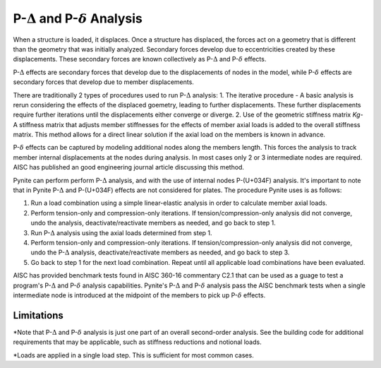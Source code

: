 ====================
P-:math:`\Delta` and P-:math:`\delta` Analysis
====================

When a structure is loaded, it displaces. Once a structure has displaced, the forces act on a geometry that is different than the geometry that was initially analyzed. Secondary forces develop due to eccentricities created by these displacements. These secondary forces are known collectively as P-:math:`\Delta` and P-:math:`\delta` effects.

P-:math:`\Delta` effects are secondary forces that develop due to the displacements of nodes in the model, while P-:math:`\delta` effects are secondary forces that develop due to member displacements.

There are traditionally 2 types of procedures used to run P-:math:`\Delta` analysis:
1. The iterative procedure - A basic analysis is rerun considering the effects of the displaced goemetry, leading to further displacements. These further displacements require further iterations until the displacements either converge or diverge.
2. Use of the geometric stiffness matrix `Kg`- A stiffness matrix that adjusts member stiffnesses for the effects of member axial loads is added to the overall stiffness matrix. This method allows for a direct linear solution if the axial load on the members is known in advance.

P-:math:`\delta` effects can be captured by modeling additional nodes along the members length. This forces the analysis to track member internal displacements at the nodes during analysis. In most cases only 2 or 3 intermediate nodes are required. AISC has published an good engineering journal article discussing this method.

Pynite can perform perform P-:math:`\Delta` analysis, and with the use of internal nodes P-(U+034F) analysis. It's important to note that in Pynite P-:math:`\Delta` and P-(U+034F) effects are not considered for plates. The procedure Pynite uses is as follows:

1. Run a load combination using a simple linear-elastic analysis in order to calculate member axial loads.
2. Perform tension-only and compression-only iterations. If tension/compression-only analysis did not converge, undo the analysis, deactivate/reactivate members as needed, and go back to step 1.
3. Run P-:math:`\Delta` analysis using the axial loads determined from step 1.
4. Perform tension-only and compression-only iterations. If tension/compression-only analysis did not converge, undo the P-:math:`\Delta` analysis, deactivate/reactivate members as needed, and go back to step 3.
5. Go back to step 1 for the next load combination. Repeat until all applicable load combinations have been evaluated.

AISC has provided benchmark tests found in AISC 360-16 commentary C2.1 that can be used as a guage to test a program's P-:math:`\Delta` and P-:math:`\delta` analysis capabilities. Pynite's P-:math:`\Delta` and P-:math:`\delta` analysis pass the AISC benchmark tests when a single intermediate node is introduced at the midpoint of the members to pick up P-:math:`\delta` effects.

Limitations
===========
*Note that P-:math:`\Delta` and P-:math:`\delta` analysis is just one part of an overall second-order analysis. See the building code for additional requirements that may be applicable, such as stiffness reductions and notional loads.

*Loads are applied in a single load step. This is sufficient for most common cases.

